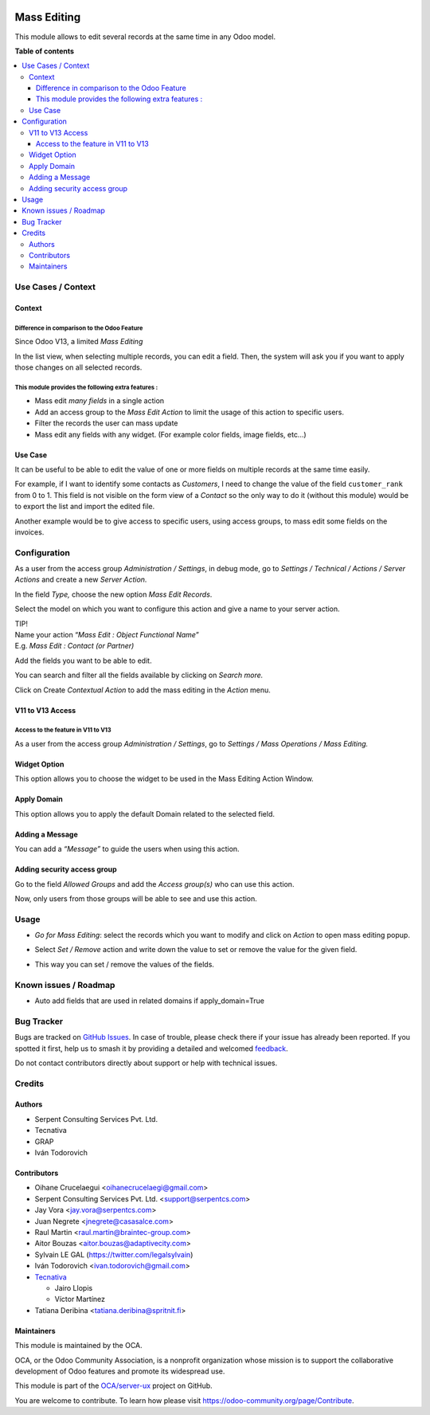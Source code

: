 .. image:: https://odoo-community.org/readme-banner-image
   :target: https://odoo-community.org/get-involved?utm_source=readme
   :alt: Odoo Community Association

============
Mass Editing
============

.. 
   !!!!!!!!!!!!!!!!!!!!!!!!!!!!!!!!!!!!!!!!!!!!!!!!!!!!
   !! This file is generated by oca-gen-addon-readme !!
   !! changes will be overwritten.                   !!
   !!!!!!!!!!!!!!!!!!!!!!!!!!!!!!!!!!!!!!!!!!!!!!!!!!!!
   !! source digest: sha256:776c408c0f3eb99027b624d02dcd642a67213bfe839655ec727ac3777f05ed6a
   !!!!!!!!!!!!!!!!!!!!!!!!!!!!!!!!!!!!!!!!!!!!!!!!!!!!

.. |badge1| image:: https://img.shields.io/badge/maturity-Beta-yellow.png
    :target: https://odoo-community.org/page/development-status
    :alt: Beta
.. |badge2| image:: https://img.shields.io/badge/license-AGPL--3-blue.png
    :target: http://www.gnu.org/licenses/agpl-3.0-standalone.html
    :alt: License: AGPL-3
.. |badge3| image:: https://img.shields.io/badge/github-OCA%2Fserver--ux-lightgray.png?logo=github
    :target: https://github.com/OCA/server-ux/tree/17.0/server_action_mass_edit
    :alt: OCA/server-ux
.. |badge4| image:: https://img.shields.io/badge/weblate-Translate%20me-F47D42.png
    :target: https://translation.odoo-community.org/projects/server-ux-17-0/server-ux-17-0-server_action_mass_edit
    :alt: Translate me on Weblate
.. |badge5| image:: https://img.shields.io/badge/runboat-Try%20me-875A7B.png
    :target: https://runboat.odoo-community.org/builds?repo=OCA/server-ux&target_branch=17.0
    :alt: Try me on Runboat

|badge1| |badge2| |badge3| |badge4| |badge5|

This module allows to edit several records at the same time in any Odoo
model.

**Table of contents**

.. contents::
   :local:

Use Cases / Context
===================

Context
-------

Difference in comparison to the Odoo Feature
~~~~~~~~~~~~~~~~~~~~~~~~~~~~~~~~~~~~~~~~~~~~

Since Odoo V13, a limited *Mass Editing*

In the list view, when selecting multiple records, you can edit a field.
Then, the system will ask you if you want to apply those changes on all
selected records. |Odoo Mass Editing| |Odoo Mass Editing Confirmation|
|Odoo Mass Editing Result|

This module provides the following extra features :
~~~~~~~~~~~~~~~~~~~~~~~~~~~~~~~~~~~~~~~~~~~~~~~~~~~

- Mass edit *many fields* in a single action
- Add an access group to the *Mass Edit Action* to limit the usage of
  this action to specific users.
- Filter the records the user can mass update
- Mass edit any fields with any widget. (For example color fields, image
  fields, etc...)

Use Case
--------

It can be useful to be able to edit the value of one or more fields on
multiple records at the same time easily.

For example, if I want to identify some contacts as *Customers*, I need
to change the value of the field ``customer_rank`` from 0 to 1. This
field is not visible on the form view of a *Contact* so the only way to
do it (without this module) would be to export the list and import the
edited file.

Another example would be to give access to specific users, using access
groups, to mass edit some fields on the invoices.

.. |Odoo Mass Editing| image:: https://raw.githubusercontent.com/OCA/server-ux/17.0/server_action_mass_edit/static/description/17-Odoo_Mass_Edit.png
.. |Odoo Mass Editing Confirmation| image:: https://raw.githubusercontent.com/OCA/server-ux/17.0/server_action_mass_edit/static/description/17-Odoo_Mass_Edit_Confirmation.png
.. |Odoo Mass Editing Result| image:: https://raw.githubusercontent.com/OCA/server-ux/17.0/server_action_mass_edit/static/description/17-Odoo_Mass_edit_Result.png

Configuration
=============

As a user from the access group *Administration / Settings*, in debug
mode, go to *Settings / Technical / Actions / Server Actions* and create
a new *Server Action.* |OCA Mass Editing Menu|

In the field *Type,* choose the new option *Mass Edit Records*. |OCA
Mass Editing Type|

Select the model on which you want to configure this action and give a
name to your server action.

| TIP!
| Name your action “\ *Mass Edit : Object Functional Name*\ ”
| E.g. *Mass Edit : Contact (or Partner)* |OCA Mass Editing Model|

Add the fields you want to be able to edit.

You can search and filter all the fields available by clicking on
*Search more.* |OCA Mass Editing Field| |OCA Mass Editing Field Filters|

Click on Create *Contextual Action* to add the mass editing in the
*Action* menu. |OCA Mass Editing Create Action|

V11 to V13 Access
-----------------

Access to the feature in V11 to V13
~~~~~~~~~~~~~~~~~~~~~~~~~~~~~~~~~~~

As a user from the access group *Administration / Settings*, go to
*Settings / Mass Operations / Mass Editing.* |OCA Mass Editing Access
V11 to V13|

Widget Option
-------------

This option allows you to choose the widget to be used in the Mass
Editing Action Window. |OCA Mass Editing Widget|

Apply Domain
------------

This option allows you to apply the default Domain related to the
selected field. |OCA Mass Editing Domain|

Adding a Message
----------------

You can add a *“Message”* to guide the users when using this action.
|OCA Mass Editing Message|

Adding security access group
----------------------------

Go to the field *Allowed Groups* and add the *Access group(s)* who can
use this action. |OCA Mass Editing Security| |OCA Mass Editing Security
Groups| |OCA Mass Editing Security Results|

Now, only users from those groups will be able to see and use this
action.

.. |OCA Mass Editing Menu| image:: https://raw.githubusercontent.com/OCA/server-ux/17.0/server_action_mass_edit/static/description/17-OCA_Mass_Edit_menu.png
.. |OCA Mass Editing Type| image:: https://raw.githubusercontent.com/OCA/server-ux/17.0/server_action_mass_edit/static/description/17-OCA_Mass_Edit_Type.png
.. |OCA Mass Editing Model| image:: https://raw.githubusercontent.com/OCA/server-ux/17.0/server_action_mass_edit/static/description/17-OCA_Mass_Edit_Model.png
.. |OCA Mass Editing Field| image:: https://raw.githubusercontent.com/OCA/server-ux/17.0/server_action_mass_edit/static/description/17-OCA_Mass_Edit_Field.png
.. |OCA Mass Editing Field Filters| image:: https://raw.githubusercontent.com/OCA/server-ux/17.0/server_action_mass_edit/static/description/17-OCA_Mass_Edit_Field_filter.png
.. |OCA Mass Editing Create Action| image:: https://raw.githubusercontent.com/OCA/server-ux/17.0/server_action_mass_edit/static/description/17-OCA_Mass_Edit_Create_action.png
.. |OCA Mass Editing Access V11 to V13| image:: https://raw.githubusercontent.com/OCA/server-ux/17.0/server_action_mass_edit/static/description/OCA_mass_edit_v11_v13.png
.. |OCA Mass Editing Widget| image:: https://raw.githubusercontent.com/OCA/server-ux/17.0/server_action_mass_edit/static/description/17-OCA_Mass_Edit_widget.png
.. |OCA Mass Editing Domain| image:: https://raw.githubusercontent.com/OCA/server-ux/17.0/server_action_mass_edit/static/description/17-OCA_Mass_Edit_domain.png
.. |OCA Mass Editing Message| image:: https://raw.githubusercontent.com/OCA/server-ux/17.0/server_action_mass_edit/static/description/17-OCA_Mass_Edit_Message.png
.. |OCA Mass Editing Security| image:: https://raw.githubusercontent.com/OCA/server-ux/17.0/server_action_mass_edit/static/description/17-OCA_Mass_Edit_Security.png
.. |OCA Mass Editing Security Groups| image:: https://raw.githubusercontent.com/OCA/server-ux/17.0/server_action_mass_edit/static/description/17-OCA_Mass_Edit_Security_groups.png
.. |OCA Mass Editing Security Results| image:: https://raw.githubusercontent.com/OCA/server-ux/17.0/server_action_mass_edit/static/description/17-OCA_Mass_Edit_Security_result.png

Usage
=====

- *Go for Mass Editing*: select the records which you want to modify and
  click on *Action* to open mass editing popup.

|Action|

- Select *Set / Remove* action and write down the value to set or remove
  the value for the given field.

|Wizard Form|

- This way you can set / remove the values of the fields.

|Wizard Result|

.. |Action| image:: https://raw.githubusercontent.com/OCA/server-ux/17.0/server_action_mass_edit/static/description/mass_editing-item_tree.png
.. |Wizard Form| image:: https://raw.githubusercontent.com/OCA/server-ux/17.0/server_action_mass_edit/static/description/mass_editing-wizard_form.png
.. |Wizard Result| image:: https://raw.githubusercontent.com/OCA/server-ux/17.0/server_action_mass_edit/static/description/mass_editing-item_tree-result.png

Known issues / Roadmap
======================

- Auto add fields that are used in related domains if apply_domain=True

Bug Tracker
===========

Bugs are tracked on `GitHub Issues <https://github.com/OCA/server-ux/issues>`_.
In case of trouble, please check there if your issue has already been reported.
If you spotted it first, help us to smash it by providing a detailed and welcomed
`feedback <https://github.com/OCA/server-ux/issues/new?body=module:%20server_action_mass_edit%0Aversion:%2017.0%0A%0A**Steps%20to%20reproduce**%0A-%20...%0A%0A**Current%20behavior**%0A%0A**Expected%20behavior**>`_.

Do not contact contributors directly about support or help with technical issues.

Credits
=======

Authors
-------

* Serpent Consulting Services Pvt. Ltd.
* Tecnativa
* GRAP
* Iván Todorovich

Contributors
------------

- Oihane Crucelaegui <oihanecrucelaegi@gmail.com>
- Serpent Consulting Services Pvt. Ltd. <support@serpentcs.com>
- Jay Vora <jay.vora@serpentcs.com>
- Juan Negrete <jnegrete@casasalce.com>
- Raul Martin <raul.martin@braintec-group.com>
- Aitor Bouzas <aitor.bouzas@adaptivecity.com>
- Sylvain LE GAL (https://twitter.com/legalsylvain)
- Iván Todorovich <ivan.todorovich@gmail.com>
- `Tecnativa <https://www.tecnativa.com>`__

  - Jairo Llopis
  - Víctor Martínez

- Tatiana Deribina <tatiana.deribina@spritnit.fi>

Maintainers
-----------

This module is maintained by the OCA.

.. image:: https://odoo-community.org/logo.png
   :alt: Odoo Community Association
   :target: https://odoo-community.org

OCA, or the Odoo Community Association, is a nonprofit organization whose
mission is to support the collaborative development of Odoo features and
promote its widespread use.

This module is part of the `OCA/server-ux <https://github.com/OCA/server-ux/tree/17.0/server_action_mass_edit>`_ project on GitHub.

You are welcome to contribute. To learn how please visit https://odoo-community.org/page/Contribute.
